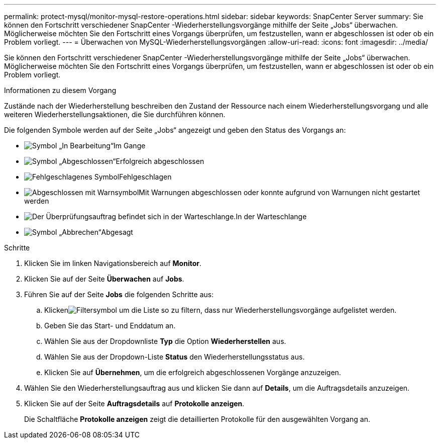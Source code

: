 ---
permalink: protect-mysql/monitor-mysql-restore-operations.html 
sidebar: sidebar 
keywords: SnapCenter Server 
summary: Sie können den Fortschritt verschiedener SnapCenter -Wiederherstellungsvorgänge mithilfe der Seite „Jobs“ überwachen.  Möglicherweise möchten Sie den Fortschritt eines Vorgangs überprüfen, um festzustellen, wann er abgeschlossen ist oder ob ein Problem vorliegt. 
---
= Überwachen von MySQL-Wiederherstellungsvorgängen
:allow-uri-read: 
:icons: font
:imagesdir: ../media/


[role="lead"]
Sie können den Fortschritt verschiedener SnapCenter -Wiederherstellungsvorgänge mithilfe der Seite „Jobs“ überwachen.  Möglicherweise möchten Sie den Fortschritt eines Vorgangs überprüfen, um festzustellen, wann er abgeschlossen ist oder ob ein Problem vorliegt.

.Informationen zu diesem Vorgang
Zustände nach der Wiederherstellung beschreiben den Zustand der Ressource nach einem Wiederherstellungsvorgang und alle weiteren Wiederherstellungsaktionen, die Sie durchführen können.

Die folgenden Symbole werden auf der Seite „Jobs“ angezeigt und geben den Status des Vorgangs an:

* image:../media/progress_icon.gif["Symbol „In Bearbeitung“"]Im Gange
* image:../media/success_icon.gif["Symbol „Abgeschlossen“"]Erfolgreich abgeschlossen
* image:../media/failed_icon.gif["Fehlgeschlagenes Symbol"]Fehlgeschlagen
* image:../media/warning_icon.gif["Abgeschlossen mit Warnsymbol"]Mit Warnungen abgeschlossen oder konnte aufgrund von Warnungen nicht gestartet werden
* image:../media/verification_job_in_queue.gif["Der Überprüfungsauftrag befindet sich in der Warteschlange."]In der Warteschlange
* image:../media/cancel_icon.gif["Symbol „Abbrechen“"]Abgesagt


.Schritte
. Klicken Sie im linken Navigationsbereich auf *Monitor*.
. Klicken Sie auf der Seite *Überwachen* auf *Jobs*.
. Führen Sie auf der Seite *Jobs* die folgenden Schritte aus:
+
.. Klickenimage:../media/filter_icon.gif["Filtersymbol"] um die Liste so zu filtern, dass nur Wiederherstellungsvorgänge aufgelistet werden.
.. Geben Sie das Start- und Enddatum an.
.. Wählen Sie aus der Dropdownliste *Typ* die Option *Wiederherstellen* aus.
.. Wählen Sie aus der Dropdown-Liste *Status* den Wiederherstellungsstatus aus.
.. Klicken Sie auf *Übernehmen*, um die erfolgreich abgeschlossenen Vorgänge anzuzeigen.


. Wählen Sie den Wiederherstellungsauftrag aus und klicken Sie dann auf *Details*, um die Auftragsdetails anzuzeigen.
. Klicken Sie auf der Seite *Auftragsdetails* auf *Protokolle anzeigen*.
+
Die Schaltfläche *Protokolle anzeigen* zeigt die detaillierten Protokolle für den ausgewählten Vorgang an.


